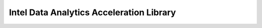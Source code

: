 .. _decom_sharc-intel-daal:

Intel Data Analytics Acceleration Library 
=========================================
